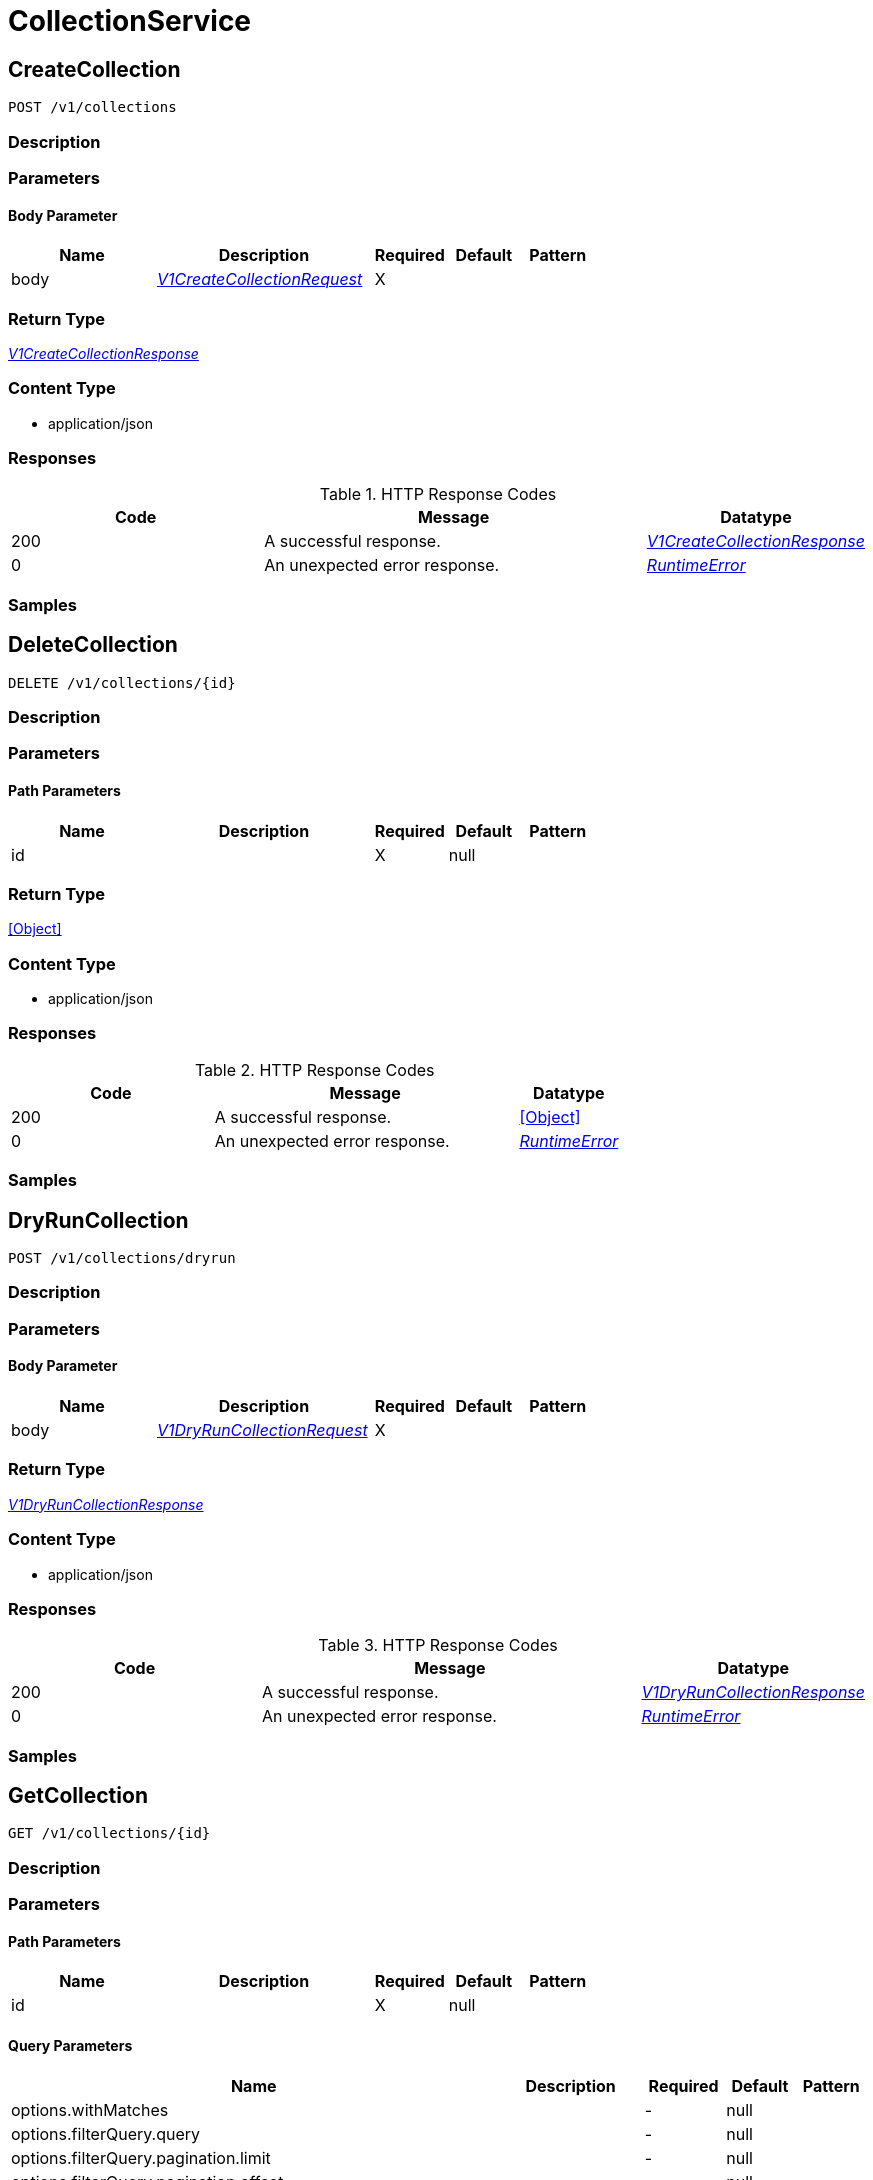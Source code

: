 // Auto-generated by scripts. Do not edit.
:_mod-docs-content-type: ASSEMBLY



[id="CollectionService"]
= CollectionService

:toc: macro
:toc-title:

toc::[]



[id="CollectionServiceCreateCollection"]
== CreateCollection

`POST /v1/collections`



=== Description







=== Parameters


==== Body Parameter

[cols="2,3,1,1,1"]
|===
|Name| Description| Required| Default| Pattern

| body
|  <<V1CreateCollectionRequest>>
| X
|
|

|===





=== Return Type

<<V1CreateCollectionResponse>>


=== Content Type

* application/json

=== Responses

.HTTP Response Codes
[cols="2,3,1"]
|===
| Code | Message | Datatype


| 200
| A successful response.
|  <<V1CreateCollectionResponse>>


| 0
| An unexpected error response.
|  <<RuntimeError>>

|===

=== Samples









ifdef::internal-generation[]
=== Implementation



endif::internal-generation[]


[id="CollectionServiceDeleteCollection"]
== DeleteCollection

`DELETE /v1/collections/{id}`



=== Description







=== Parameters

==== Path Parameters

[cols="2,3,1,1,1"]
|===
|Name| Description| Required| Default| Pattern

| id
|
| X
| null
|

|===






=== Return Type


<<Object>>


=== Content Type

* application/json

=== Responses

.HTTP Response Codes
[cols="2,3,1"]
|===
| Code | Message | Datatype


| 200
| A successful response.
|  <<Object>>


| 0
| An unexpected error response.
|  <<RuntimeError>>

|===

=== Samples









ifdef::internal-generation[]
=== Implementation



endif::internal-generation[]


[id="CollectionServiceDryRunCollection"]
== DryRunCollection

`POST /v1/collections/dryrun`



=== Description







=== Parameters


==== Body Parameter

[cols="2,3,1,1,1"]
|===
|Name| Description| Required| Default| Pattern

| body
|  <<V1DryRunCollectionRequest>>
| X
|
|

|===





=== Return Type

<<V1DryRunCollectionResponse>>


=== Content Type

* application/json

=== Responses

.HTTP Response Codes
[cols="2,3,1"]
|===
| Code | Message | Datatype


| 200
| A successful response.
|  <<V1DryRunCollectionResponse>>


| 0
| An unexpected error response.
|  <<RuntimeError>>

|===

=== Samples









ifdef::internal-generation[]
=== Implementation



endif::internal-generation[]


[id="CollectionServiceGetCollection"]
== GetCollection

`GET /v1/collections/{id}`



=== Description







=== Parameters

==== Path Parameters

[cols="2,3,1,1,1"]
|===
|Name| Description| Required| Default| Pattern

| id
|
| X
| null
|

|===




==== Query Parameters

[cols="2,3,1,1,1"]
|===
|Name| Description| Required| Default| Pattern

| options.withMatches
|
| -
| null
|

| options.filterQuery.query
|
| -
| null
|

| options.filterQuery.pagination.limit
|
| -
| null
|

| options.filterQuery.pagination.offset
|
| -
| null
|

| options.filterQuery.pagination.sortOption.field
|
| -
| null
|

| options.filterQuery.pagination.sortOption.reversed
|
| -
| null
|

| options.filterQuery.pagination.sortOption.aggregateBy.aggrFunc
|
| -
| UNSET
|

| options.filterQuery.pagination.sortOption.aggregateBy.distinct
|
| -
| null
|

|===


=== Return Type

<<V1GetCollectionResponse>>


=== Content Type

* application/json

=== Responses

.HTTP Response Codes
[cols="2,3,1"]
|===
| Code | Message | Datatype


| 200
| A successful response.
|  <<V1GetCollectionResponse>>


| 0
| An unexpected error response.
|  <<RuntimeError>>

|===

=== Samples









ifdef::internal-generation[]
=== Implementation



endif::internal-generation[]


[id="CollectionServiceGetCollectionCount"]
== GetCollectionCount

`GET /v1/collectionscount`



=== Description







=== Parameters





==== Query Parameters

[cols="2,3,1,1,1"]
|===
|Name| Description| Required| Default| Pattern

| query.query
|
| -
| null
|

| query.pagination.limit
|
| -
| null
|

| query.pagination.offset
|
| -
| null
|

| query.pagination.sortOption.field
|
| -
| null
|

| query.pagination.sortOption.reversed
|
| -
| null
|

| query.pagination.sortOption.aggregateBy.aggrFunc
|
| -
| UNSET
|

| query.pagination.sortOption.aggregateBy.distinct
|
| -
| null
|

|===


=== Return Type

<<V1GetCollectionCountResponse>>


=== Content Type

* application/json

=== Responses

.HTTP Response Codes
[cols="2,3,1"]
|===
| Code | Message | Datatype


| 200
| A successful response.
|  <<V1GetCollectionCountResponse>>


| 0
| An unexpected error response.
|  <<RuntimeError>>

|===

=== Samples









ifdef::internal-generation[]
=== Implementation



endif::internal-generation[]


[id="CollectionServiceListCollectionSelectors"]
== ListCollectionSelectors

`GET /v1/collections/selectors`



=== Description







=== Parameters







=== Return Type

<<V1ListCollectionSelectorsResponse>>


=== Content Type

* application/json

=== Responses

.HTTP Response Codes
[cols="2,3,1"]
|===
| Code | Message | Datatype


| 200
| A successful response.
|  <<V1ListCollectionSelectorsResponse>>


| 0
| An unexpected error response.
|  <<RuntimeError>>

|===

=== Samples









ifdef::internal-generation[]
=== Implementation



endif::internal-generation[]


[id="CollectionServiceListCollections"]
== ListCollections

`GET /v1/collections`



=== Description







=== Parameters





==== Query Parameters

[cols="2,3,1,1,1"]
|===
|Name| Description| Required| Default| Pattern

| query.query
|
| -
| null
|

| query.pagination.limit
|
| -
| null
|

| query.pagination.offset
|
| -
| null
|

| query.pagination.sortOption.field
|
| -
| null
|

| query.pagination.sortOption.reversed
|
| -
| null
|

| query.pagination.sortOption.aggregateBy.aggrFunc
|
| -
| UNSET
|

| query.pagination.sortOption.aggregateBy.distinct
|
| -
| null
|

|===


=== Return Type

<<V1ListCollectionsResponse>>


=== Content Type

* application/json

=== Responses

.HTTP Response Codes
[cols="2,3,1"]
|===
| Code | Message | Datatype


| 200
| A successful response.
|  <<V1ListCollectionsResponse>>


| 0
| An unexpected error response.
|  <<RuntimeError>>

|===

=== Samples









ifdef::internal-generation[]
=== Implementation



endif::internal-generation[]


[id="CollectionServiceUpdateCollection"]
== UpdateCollection

`PATCH /v1/collections/{id}`



=== Description







=== Parameters

==== Path Parameters

[cols="2,3,1,1,1"]
|===
|Name| Description| Required| Default| Pattern

| id
|
| X
| null
|

|===

==== Body Parameter

[cols="2,3,1,1,1"]
|===
|Name| Description| Required| Default| Pattern

| body
|  <<V1UpdateCollectionRequest>>
| X
|
|

|===





=== Return Type

<<V1UpdateCollectionResponse>>


=== Content Type

* application/json

=== Responses

.HTTP Response Codes
[cols="2,3,1"]
|===
| Code | Message | Datatype


| 200
| A successful response.
|  <<V1UpdateCollectionResponse>>


| 0
| An unexpected error response.
|  <<RuntimeError>>

|===

=== Samples









ifdef::internal-generation[]
=== Implementation



endif::internal-generation[]


[id="common-object-reference"]
== Common object reference



[#ProtobufAny]
=== _ProtobufAny_ 

`Any` contains an arbitrary serialized protocol buffer message along with a
URL that describes the type of the serialized message.

Protobuf library provides support to pack/unpack Any values in the form
of utility functions or additional generated methods of the Any type.

Example 1: Pack and unpack a message in C++.

    Foo foo = ...;
    Any any;
    any.PackFrom(foo);
    ...
    if (any.UnpackTo(&foo)) {
      ...
    }

Example 2: Pack and unpack a message in Java.

    Foo foo = ...;
    Any any = Any.pack(foo);
    ...
    if (any.is(Foo.class)) {
      foo = any.unpack(Foo.class);
    }
    // or ...
    if (any.isSameTypeAs(Foo.getDefaultInstance())) {
      foo = any.unpack(Foo.getDefaultInstance());
    }

 Example 3: Pack and unpack a message in Python.

    foo = Foo(...)
    any = Any()
    any.Pack(foo)
    ...
    if any.Is(Foo.DESCRIPTOR):
      any.Unpack(foo)
      ...

 Example 4: Pack and unpack a message in Go

     foo := &pb.Foo{...}
     any, err := anypb.New(foo)
     if err != nil {
       ...
     }
     ...
     foo := &pb.Foo{}
     if err := any.UnmarshalTo(foo); err != nil {
       ...
     }

The pack methods provided by protobuf library will by default use
'type.googleapis.com/full.type.name' as the type URL and the unpack
methods only use the fully qualified type name after the last '/'
in the type URL, for example "foo.bar.com/x/y.z" will yield type
name "y.z".

==== JSON representation
The JSON representation of an `Any` value uses the regular
representation of the deserialized, embedded message, with an
additional field `@type` which contains the type URL. Example:

    package google.profile;
    message Person {
      string first_name = 1;
      string last_name = 2;
    }

    {
      "@type": "type.googleapis.com/google.profile.Person",
      "firstName": <string>,
      "lastName": <string>
    }

If the embedded message type is well-known and has a custom JSON
representation, that representation will be embedded adding a field
`value` which holds the custom JSON in addition to the `@type`
field. Example (for message [google.protobuf.Duration][]):

    {
      "@type": "type.googleapis.com/google.protobuf.Duration",
      "value": "1.212s"
    }


[.fields-ProtobufAny]
[cols="2,1,1,2,4,1"]
|===
| Field Name| Required| Nullable | Type| Description | Format

| typeUrl
| 
| 
|   String  
| A URL/resource name that uniquely identifies the type of the serialized protocol buffer message. This string must contain at least one \"/\" character. The last segment of the URL's path must represent the fully qualified name of the type (as in `path/google.protobuf.Duration`). The name should be in a canonical form (e.g., leading \".\" is not accepted).  In practice, teams usually precompile into the binary all types that they expect it to use in the context of Any. However, for URLs which use the scheme `http`, `https`, or no scheme, one can optionally set up a type server that maps type URLs to message definitions as follows:  * If no scheme is provided, `https` is assumed. * An HTTP GET on the URL must yield a [google.protobuf.Type][]   value in binary format, or produce an error. * Applications are allowed to cache lookup results based on the   URL, or have them precompiled into a binary to avoid any   lookup. Therefore, binary compatibility needs to be preserved   on changes to types. (Use versioned type names to manage   breaking changes.)  Note: this functionality is not currently available in the official protobuf release, and it is not used for type URLs beginning with type.googleapis.com. As of May 2023, there are no widely used type server implementations and no plans to implement one.  Schemes other than `http`, `https` (or the empty scheme) might be used with implementation specific semantics.
|     

| value
| 
| 
|   byte[]  
| Must be a valid serialized protocol buffer of the above specified type.
| byte    

|===



[#ResourceCollectionEmbeddedResourceCollection]
=== _ResourceCollectionEmbeddedResourceCollection_ 




[.fields-ResourceCollectionEmbeddedResourceCollection]
[cols="2,1,1,2,4,1"]
|===
| Field Name| Required| Nullable | Type| Description | Format

| id
| 
| 
|   String  
| 
|     

|===



[#RuntimeError]
=== _RuntimeError_ 




[.fields-RuntimeError]
[cols="2,1,1,2,4,1"]
|===
| Field Name| Required| Nullable | Type| Description | Format

| error
| 
| 
|   String  
| 
|     

| code
| 
| 
|   Integer  
| 
| int32    

| message
| 
| 
|   String  
| 
|     

| details
| 
| 
|   List   of <<ProtobufAny>>
| 
|     

|===



[#StorageBooleanOperator]
=== _StorageBooleanOperator_ 






[.fields-StorageBooleanOperator]
[cols="1"]
|===
| Enum Values

| OR
| AND

|===


[#StorageListDeployment]
=== _StorageListDeployment_ Next available tag: 9




[.fields-StorageListDeployment]
[cols="2,1,1,2,4,1"]
|===
| Field Name| Required| Nullable | Type| Description | Format

| id
| 
| 
|   String  
| 
|     

| hash
| 
| 
|   String  
| 
| uint64    

| name
| 
| 
|   String  
| 
|     

| cluster
| 
| 
|   String  
| 
|     

| clusterId
| 
| 
|   String  
| 
|     

| namespace
| 
| 
|   String  
| 
|     

| created
| 
| 
|   Date  
| 
| date-time    

| priority
| 
| 
|   String  
| 
| int64    

|===



[#StorageMatchType]
=== _StorageMatchType_ 






[.fields-StorageMatchType]
[cols="1"]
|===
| Enum Values

| EXACT
| REGEX

|===


[#StorageResourceCollection]
=== _StorageResourceCollection_ 




[.fields-StorageResourceCollection]
[cols="2,1,1,2,4,1"]
|===
| Field Name| Required| Nullable | Type| Description | Format

| id
| 
| 
|   String  
| 
|     

| name
| 
| 
|   String  
| 
|     

| description
| 
| 
|   String  
| 
|     

| createdAt
| 
| 
|   Date  
| 
| date-time    

| lastUpdated
| 
| 
|   Date  
| 
| date-time    

| createdBy
| 
| 
| <<StorageSlimUser>>    
| 
|     

| updatedBy
| 
| 
| <<StorageSlimUser>>    
| 
|     

| resourceSelectors
| 
| 
|   List   of <<StorageResourceSelector>>
| `resource_selectors` resolve as disjunction (OR) with each-other and with selectors from `embedded_collections`. For MVP, the size of resource_selectors will at most be 1 from UX standpoint.
|     

| embeddedCollections
| 
| 
|   List   of <<ResourceCollectionEmbeddedResourceCollection>>
| 
|     

|===



[#StorageResourceSelector]
=== _StorageResourceSelector_ 




[.fields-StorageResourceSelector]
[cols="2,1,1,2,4,1"]
|===
| Field Name| Required| Nullable | Type| Description | Format

| rules
| 
| 
|   List   of <<StorageSelectorRule>>
| `rules` resolve as a conjunction (AND).
|     

|===



[#StorageRuleValue]
=== _StorageRuleValue_ 




[.fields-StorageRuleValue]
[cols="2,1,1,2,4,1"]
|===
| Field Name| Required| Nullable | Type| Description | Format

| value
| 
| 
|   String  
| 
|     

| matchType
| 
| 
|  <<StorageMatchType>>  
| 
|    EXACT, REGEX,  

|===



[#StorageSelectorRule]
=== _StorageSelectorRule_ 




[.fields-StorageSelectorRule]
[cols="2,1,1,2,4,1"]
|===
| Field Name| Required| Nullable | Type| Description | Format

| fieldName
| 
| 
|   String  
| 
|     

| operator
| 
| 
|  <<StorageBooleanOperator>>  
| 
|    OR, AND,  

| values
| 
| 
|   List   of <<StorageRuleValue>>
| `values` resolve as a conjunction (AND) or disjunction (OR) depending on operator. For MVP, only OR is supported from UX standpoint.
|     

|===



[#StorageSlimUser]
=== _StorageSlimUser_ 




[.fields-StorageSlimUser]
[cols="2,1,1,2,4,1"]
|===
| Field Name| Required| Nullable | Type| Description | Format

| id
| 
| 
|   String  
| 
|     

| name
| 
| 
|   String  
| 
|     

|===



[#V1AggregateBy]
=== _V1AggregateBy_ 




[.fields-V1AggregateBy]
[cols="2,1,1,2,4,1"]
|===
| Field Name| Required| Nullable | Type| Description | Format

| aggrFunc
| 
| 
|  <<V1Aggregation>>  
| 
|    UNSET, COUNT, MIN, MAX,  

| distinct
| 
| 
|   Boolean  
| 
|     

|===



[#V1Aggregation]
=== _V1Aggregation_ 






[.fields-V1Aggregation]
[cols="1"]
|===
| Enum Values

| UNSET
| COUNT
| MIN
| MAX

|===


[#V1CollectionDeploymentMatchOptions]
=== _V1CollectionDeploymentMatchOptions_ 




[.fields-V1CollectionDeploymentMatchOptions]
[cols="2,1,1,2,4,1"]
|===
| Field Name| Required| Nullable | Type| Description | Format

| withMatches
| 
| 
|   Boolean  
| 
|     

| filterQuery
| 
| 
| <<V1RawQuery>>    
| 
|     

|===



[#V1CreateCollectionRequest]
=== _V1CreateCollectionRequest_ 




[.fields-V1CreateCollectionRequest]
[cols="2,1,1,2,4,1"]
|===
| Field Name| Required| Nullable | Type| Description | Format

| name
| 
| 
|   String  
| 
|     

| description
| 
| 
|   String  
| 
|     

| resourceSelectors
| 
| 
|   List   of <<StorageResourceSelector>>
| 
|     

| embeddedCollectionIds
| 
| 
|   List   of <<string>>
| 
|     

|===



[#V1CreateCollectionResponse]
=== _V1CreateCollectionResponse_ 




[.fields-V1CreateCollectionResponse]
[cols="2,1,1,2,4,1"]
|===
| Field Name| Required| Nullable | Type| Description | Format

| collection
| 
| 
| <<StorageResourceCollection>>    
| 
|     

|===



[#V1DryRunCollectionRequest]
=== _V1DryRunCollectionRequest_ 




[.fields-V1DryRunCollectionRequest]
[cols="2,1,1,2,4,1"]
|===
| Field Name| Required| Nullable | Type| Description | Format

| name
| 
| 
|   String  
| 
|     

| id
| 
| 
|   String  
| 
|     

| description
| 
| 
|   String  
| 
|     

| resourceSelectors
| 
| 
|   List   of <<StorageResourceSelector>>
| 
|     

| embeddedCollectionIds
| 
| 
|   List   of <<string>>
| 
|     

| options
| 
| 
| <<V1CollectionDeploymentMatchOptions>>    
| 
|     

|===



[#V1DryRunCollectionResponse]
=== _V1DryRunCollectionResponse_ 




[.fields-V1DryRunCollectionResponse]
[cols="2,1,1,2,4,1"]
|===
| Field Name| Required| Nullable | Type| Description | Format

| deployments
| 
| 
|   List   of <<StorageListDeployment>>
| 
|     

|===



[#V1GetCollectionCountResponse]
=== _V1GetCollectionCountResponse_ 




[.fields-V1GetCollectionCountResponse]
[cols="2,1,1,2,4,1"]
|===
| Field Name| Required| Nullable | Type| Description | Format

| count
| 
| 
|   Integer  
| 
| int32    

|===



[#V1GetCollectionResponse]
=== _V1GetCollectionResponse_ 




[.fields-V1GetCollectionResponse]
[cols="2,1,1,2,4,1"]
|===
| Field Name| Required| Nullable | Type| Description | Format

| collection
| 
| 
| <<StorageResourceCollection>>    
| 
|     

| deployments
| 
| 
|   List   of <<StorageListDeployment>>
| 
|     

|===



[#V1ListCollectionSelectorsResponse]
=== _V1ListCollectionSelectorsResponse_ 




[.fields-V1ListCollectionSelectorsResponse]
[cols="2,1,1,2,4,1"]
|===
| Field Name| Required| Nullable | Type| Description | Format

| selectors
| 
| 
|   List   of <<string>>
| 
|     

|===



[#V1ListCollectionsResponse]
=== _V1ListCollectionsResponse_ 




[.fields-V1ListCollectionsResponse]
[cols="2,1,1,2,4,1"]
|===
| Field Name| Required| Nullable | Type| Description | Format

| collections
| 
| 
|   List   of <<StorageResourceCollection>>
| 
|     

|===



[#V1Pagination]
=== _V1Pagination_ 




[.fields-V1Pagination]
[cols="2,1,1,2,4,1"]
|===
| Field Name| Required| Nullable | Type| Description | Format

| limit
| 
| 
|   Integer  
| 
| int32    

| offset
| 
| 
|   Integer  
| 
| int32    

| sortOption
| 
| 
| <<V1SortOption>>    
| 
|     

| sortOptions
| 
| 
|   List   of <<V1SortOption>>
| This field is under development. It is not supported on any REST APIs.
|     

|===



[#V1RawQuery]
=== _V1RawQuery_ 

RawQuery represents the search query string.
The format of the query string is "<field name>:<value,value,...>+<field name>:<value, value,...>+..."
For example:
To search for deployments named "central" and "sensor" in the namespace "stackrox", the query string would be
"Deployment:central,sensor+Namespace:stackrox"
RawQuery is used in ListAPIs to search for a particular object.


[.fields-V1RawQuery]
[cols="2,1,1,2,4,1"]
|===
| Field Name| Required| Nullable | Type| Description | Format

| query
| 
| 
|   String  
| 
|     

| pagination
| 
| 
| <<V1Pagination>>    
| 
|     

|===



[#V1SortOption]
=== _V1SortOption_ 




[.fields-V1SortOption]
[cols="2,1,1,2,4,1"]
|===
| Field Name| Required| Nullable | Type| Description | Format

| field
| 
| 
|   String  
| 
|     

| reversed
| 
| 
|   Boolean  
| 
|     

| aggregateBy
| 
| 
| <<V1AggregateBy>>    
| 
|     

|===



[#V1UpdateCollectionRequest]
=== _V1UpdateCollectionRequest_ 




[.fields-V1UpdateCollectionRequest]
[cols="2,1,1,2,4,1"]
|===
| Field Name| Required| Nullable | Type| Description | Format

| id
| 
| 
|   String  
| 
|     

| name
| 
| 
|   String  
| 
|     

| description
| 
| 
|   String  
| 
|     

| resourceSelectors
| 
| 
|   List   of <<StorageResourceSelector>>
| 
|     

| embeddedCollectionIds
| 
| 
|   List   of <<string>>
| 
|     

|===



[#V1UpdateCollectionResponse]
=== _V1UpdateCollectionResponse_ 




[.fields-V1UpdateCollectionResponse]
[cols="2,1,1,2,4,1"]
|===
| Field Name| Required| Nullable | Type| Description | Format

| collection
| 
| 
| <<StorageResourceCollection>>    
| 
|     

|===



